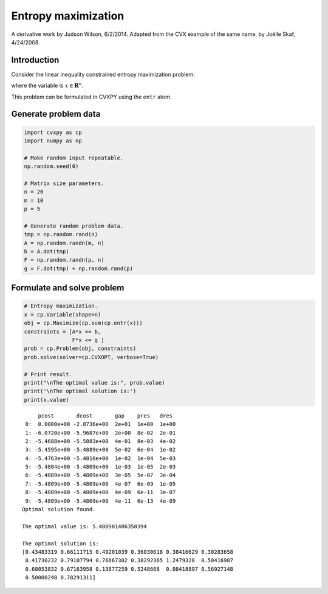 
Entropy maximization
====================

A derivative work by Judson Wilson, 6/2/2014. Adapted from the CVX
example of the same name, by Joëlle Skaf, 4/24/2008.

Introduction
------------

Consider the linear inequality constrained entropy maximization problem:

.. raw:: latex

   \begin{array}{ll}
       \mbox{maximize}   & -\sum_{i=1}^n x_i \log(x_i) \\
       \mbox{subject to} & \sum_{i=1}^n x_i = 1 \\
                         & Fx \succeq g,
       \end{array}

where the variable is :math:`x \in \mathbf{{\mbox{R}}}^{n}`.

This problem can be formulated in CVXPY using the ``entr`` atom.

Generate problem data
---------------------

.. code:: ipython3

    import cvxpy as cp
    import numpy as np
    
    # Make random input repeatable. 
    np.random.seed(0) 
    
    # Matrix size parameters.
    n = 20
    m = 10
    p = 5
    
    # Generate random problem data.
    tmp = np.random.rand(n)
    A = np.random.randn(m, n)
    b = A.dot(tmp)
    F = np.random.randn(p, n)
    g = F.dot(tmp) + np.random.rand(p)

Formulate and solve problem
---------------------------

.. code:: ipython3

    # Entropy maximization.
    x = cp.Variable(shape=n)
    obj = cp.Maximize(cp.sum(cp.entr(x)))
    constraints = [A*x == b,
                   F*x <= g ]
    prob = cp.Problem(obj, constraints)
    prob.solve(solver=cp.CVXOPT, verbose=True)
    
    # Print result.
    print("\nThe optimal value is:", prob.value)
    print('\nThe optimal solution is:')
    print(x.value)


.. parsed-literal::

         pcost       dcost       gap    pres   dres
     0:  0.0000e+00 -2.8736e+00  2e+01  1e+00  1e+00
     1: -6.0720e+00 -5.9687e+00  2e+00  8e-02  2e-01
     2: -5.4688e+00 -5.5883e+00  4e-01  8e-03  4e-02
     3: -5.4595e+00 -5.4889e+00  5e-02  6e-04  1e-02
     4: -5.4763e+00 -5.4816e+00  1e-02  1e-04  5e-03
     5: -5.4804e+00 -5.4809e+00  1e-03  1e-05  2e-03
     6: -5.4809e+00 -5.4809e+00  3e-05  5e-07  3e-04
     7: -5.4809e+00 -5.4809e+00  4e-07  6e-09  1e-05
     8: -5.4809e+00 -5.4809e+00  4e-09  6e-11  3e-07
     9: -5.4809e+00 -5.4809e+00  4e-11  6e-13  4e-09
    Optimal solution found.
    
    The optimal value is: 5.480901486350394
    
    The optimal solution is:
    [0.43483319 0.66111715 0.49201039 0.36030618 0.38416629 0.30283658
     0.41730232 0.79107794 0.76667302 0.38292365 1.2479328  0.50416987
     0.68053832 0.67163958 0.13877259 0.5248668  0.08418897 0.56927148
     0.50000248 0.78291311]

